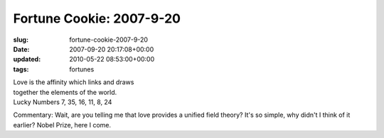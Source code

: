 Fortune Cookie: 2007-9-20
=========================

:slug: fortune-cookie-2007-9-20
:date: 2007-09-20 20:17:08+00:00
:updated: 2010-05-22 08:53:00+00:00
:tags: fortunes

| Love is the affinity which links and draws
| together the elements of the world.
| Lucky Numbers 7, 35, 16, 11, 8, 24

Commentary: Wait, are you telling me that love provides a unified field
theory? It's so simple, why didn't I think of it earlier? Nobel Prize,
here I come.

